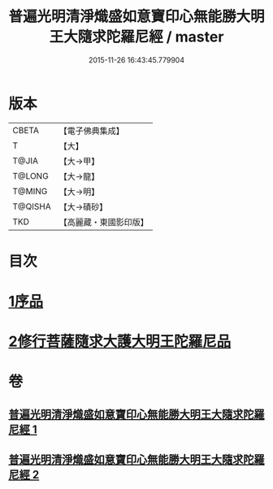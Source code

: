 #+TITLE: 普遍光明清淨熾盛如意寶印心無能勝大明王大隨求陀羅尼經 / master
#+DATE: 2015-11-26 16:43:45.779904
* 版本
 |     CBETA|【電子佛典集成】|
 |         T|【大】     |
 |     T@JIA|【大→甲】   |
 |    T@LONG|【大→龍】   |
 |    T@MING|【大→明】   |
 |   T@QISHA|【大→磧砂】  |
 |       TKD|【高麗藏・東國影印版】|

* 目次
* [[file:KR6j0371_001.txt::001-0616a11][1序品]]
* [[file:KR6j0371_002.txt::0625a28][2修行菩薩隨求大護大明王陀羅尼品]]
* 卷
** [[file:KR6j0371_001.txt][普遍光明清淨熾盛如意寶印心無能勝大明王大隨求陀羅尼經 1]]
** [[file:KR6j0371_002.txt][普遍光明清淨熾盛如意寶印心無能勝大明王大隨求陀羅尼經 2]]
